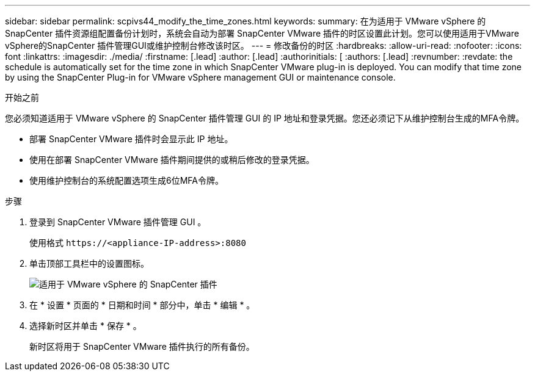 ---
sidebar: sidebar 
permalink: scpivs44_modify_the_time_zones.html 
keywords:  
summary: 在为适用于 VMware vSphere 的 SnapCenter 插件资源组配置备份计划时，系统会自动为部署 SnapCenter VMware 插件的时区设置此计划。您可以使用适用于VMware vSphere的SnapCenter 插件管理GUI或维护控制台修改该时区。 
---
= 修改备份的时区
:hardbreaks:
:allow-uri-read: 
:nofooter: 
:icons: font
:linkattrs: 
:imagesdir: ./media/
:firstname: [.lead]
:author: [.lead]
:authorinitials: [
:authors: [.lead]
:revnumber: 
:revdate: the schedule is automatically set for the time zone in which SnapCenter VMware plug-in is deployed. You can modify that time zone by using the SnapCenter Plug-in for VMware vSphere management GUI or maintenance console.


.开始之前
您必须知道适用于 VMware vSphere 的 SnapCenter 插件管理 GUI 的 IP 地址和登录凭据。您还必须记下从维护控制台生成的MFA令牌。

* 部署 SnapCenter VMware 插件时会显示此 IP 地址。
* 使用在部署 SnapCenter VMware 插件期间提供的或稍后修改的登录凭据。
* 使用维护控制台的系统配置选项生成6位MFA令牌。


.步骤
. 登录到 SnapCenter VMware 插件管理 GUI 。
+
使用格式 `\https://<appliance-IP-address>:8080`

. 单击顶部工具栏中的设置图标。
+
image:scpivs44_image28.jpg["适用于 VMware vSphere 的 SnapCenter 插件"]

. 在 * 设置 * 页面的 * 日期和时间 * 部分中，单击 * 编辑 * 。
. 选择新时区并单击 * 保存 * 。
+
新时区将用于 SnapCenter VMware 插件执行的所有备份。



